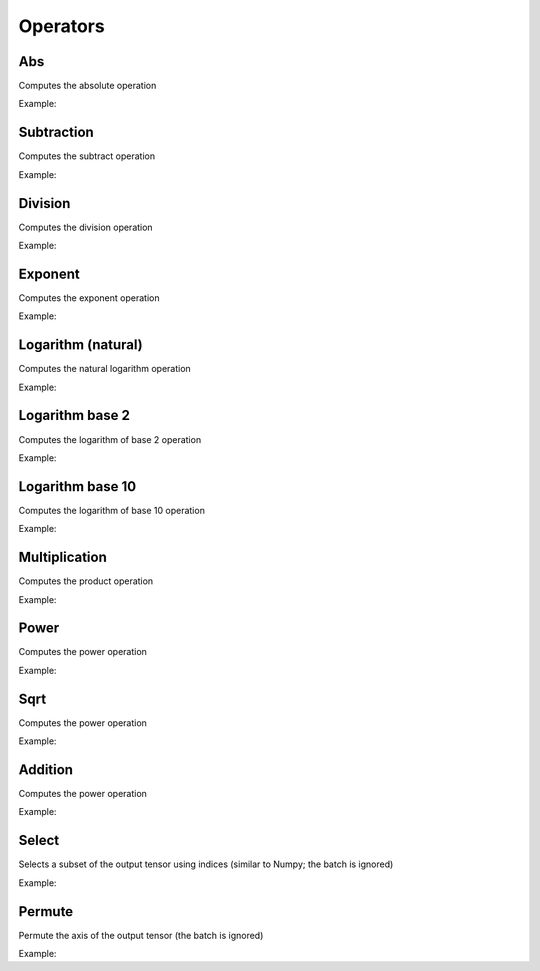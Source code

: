 Operators
=============

Abs
---------------

Computes the absolute operation

.. doxygenfunction:: eddl::Abs

Example:

.. code-block:: c++
   :linenos:

    layer Abs(layer l);



Subtraction
---------------

Computes the subtract operation

.. doxygenfunction:: eddl::Diff(layer, layer)


.. doxygenfunction:: eddl::Diff(layer, float)


.. doxygenfunction:: eddl::Diff(float, layer)


Example:

.. code-block:: c++
   :linenos:

    layer Diff(layer l1, layer l2);
    layer Diff(layer l1, float k);
    layer Diff(float k, layer l1);



Division
---------------

Computes the division operation

.. doxygenfunction:: eddl::Div(layer, layer)

.. doxygenfunction:: eddl::Div(layer, float)

.. doxygenfunction:: eddl::Div(float, layer)


Example:

.. code-block:: c++
   :linenos:

    layer Div(layer l1, layer l2);
    layer Div(layer l1, float k);
    layer Div(float k, layer l1);


Exponent
----------

Computes the exponent operation

.. doxygenfunction:: eddl::Exp



Example:

.. code-block:: c++
   :linenos:

    layer Exp(layer l);



Logarithm (natural)
-------------------

Computes the natural logarithm operation

.. doxygenfunction:: eddl::Log



Example:

.. code-block:: c++
   :linenos:

    layer Log(layer l);



Logarithm base 2
-----------------

Computes the logarithm of base 2 operation

.. doxygenfunction:: eddl::Log2



Example:

.. code-block:: c++
   :linenos:

    layer Log2(layer l);



Logarithm base 10
-----------------

Computes the logarithm of base 10 operation

.. doxygenfunction:: eddl::Log10



Example:

.. code-block:: c++
   :linenos:

    layer Abs(layer l);



Multiplication
---------------

Computes the product operation

.. doxygenfunction:: eddl::Mult(layer,layer)

.. doxygenfunction:: eddl::Mult(layer,float)

.. doxygenfunction:: eddl::Mult(float,layer)



Example:

.. code-block:: c++
   :linenos:

    layer Mult(layer l1, layer l2);
    layer Mult(layer l1, float k);
    layer Mult(float k,layer l1);



Power
---------------

Computes the power operation

.. doxygenfunction:: eddl::Pow(layer,layer)

.. doxygenfunction:: eddl::Pow(layer,float)




Example:

.. code-block:: c++
   :linenos:

    layer Pow(layer l1, layer l2);
    layer Pow(layer l1, float k);



Sqrt
---------------

Computes the power operation

.. doxygenfunction:: eddl::Sqrt



Example:

.. code-block:: c++
   :linenos:

    layer Sqrt(layer l);



Addition
---------------

Computes the power operation

.. doxygenfunction:: eddl::Sum(layer, layer)

.. doxygenfunction:: eddl::Sum(layer, float)

.. doxygenfunction:: eddl::Sum(float, layer)



Example:

.. code-block:: c++
   :linenos:

    layer Sum(layer l1, layer l2);
    layer Sum(layer l1, float k);
    layer Sum(float k, layer l1);

Select
---------------

Selects a subset of the output tensor using indices (similar to Numpy; the batch is ignored)


.. doxygenfunction:: eddl::Select


Example:

.. code-block:: c++
   :linenos:

    layer Select(layer l, vector<string> indices, string name="");
    // e.g.: Select(l, {"-1", "20:100", "50:-10", ":"}



Permute
---------------

Permute the axis of the output tensor (the batch is ignored)

.. doxygenfunction:: eddl::Permute



Example:

.. code-block:: c++
   :linenos:

    layer Permute(layer l, vector<int> dims, string name="");
    // e.g.: Permute(l, {0, 3, 1, 2})

